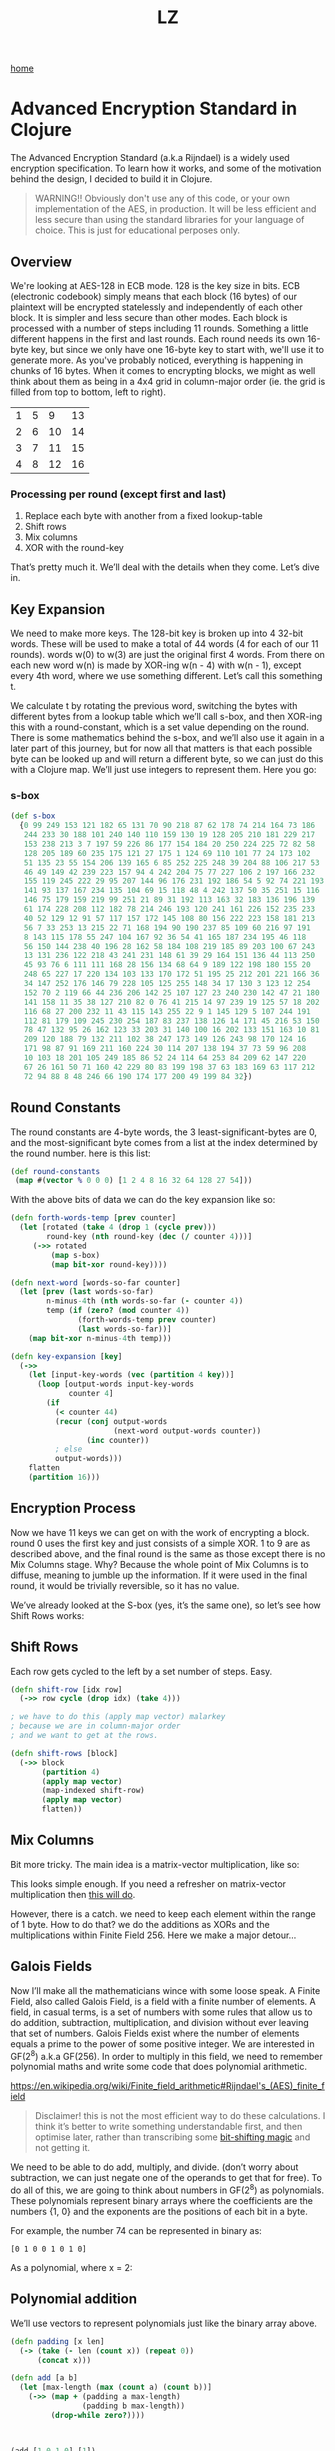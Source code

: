 #+title: LZ
#+options: toc:nil
#+MACRO: color @@html:<font color="$1">$2</font>@@

[[./index.org][home]]

* Advanced Encryption Standard in Clojure

The Advanced Encryption Standard (a.k.a Rijndael) is a widely used encryption specification. To learn how it works, and some of the motivation behind the design, I decided to build it in Clojure.

#+begin_quote
WARNING!! Obviously don't use any of this code, or your own implementation of the AES, in production. It will be less efficient and less secure than using the standard libraries for your language of choice. This is just for educational perposes only.
#+end_quote

** Overview
We're looking at AES-128 in ECB mode. 128 is the key size in bits. ECB (electronic codebook) simply means that each block (16 bytes) of our plaintext will be encrypted statelessly and independently of each other block. It is simpler and less secure than other modes.
Each block is processed with a number of steps including 11 rounds. Something a little different happens in the first and last rounds. Each round needs its own 16-byte key, but since we only have one 16-byte key to start with, we'll use it to generate more.
As you've probably noticed, everything is happening in chunks of 16 bytes. When it comes to encrypting blocks, we might as well think about them as being in a 4x4 grid in column-major order (ie. the grid is filled from top to bottom, left to right).

| 1 | 5 |  9 | 13 |
| 2 | 6 | 10 | 14 |
| 3 | 7 | 11 | 15 |
| 4 | 8 | 12 | 16 |

*** Processing per round (except first and last)
1. Replace each byte with another from a fixed lookup-table
2. Shift rows
3. Mix columns
4. XOR with the round-key

That’s pretty much it. We’ll deal with the details when they come. Let’s dive in.

** Key Expansion

We need to make more keys. The 128-bit key is broken up into 4 32-bit words. These will be used to make a total of 44 words (4 for each of our 11 rounds). words w(0) to w(3) are just the original first 4 words. From there on each new word w(n) is made by XOR-ing w(n - 4) with w(n - 1), except every 4th word, where we use something different. Let’s call this something t.

[[file:images/key-expansion.png]]

We calculate t by rotating the previous word, switching the bytes with different bytes from a lookup table which we’ll call s-box, and then XOR-ing this with a round-constant, which is a set value depending on the round. There is some mathematics behind the s-box, and we’ll also use it again in a later part of this journey, but for now all that matters is that each possible byte can be looked up and will return a different byte, so we can just do this with a Clojure map. We’ll just use integers to represent them. Here you go:


*** s-box

    #+begin_src clojure
(def s-box 
  {0 99 249 153 121 182 65 131 70 90 218 87 62 178 74 214 164 73 186
   244 233 30 188 101 240 140 110 159 130 19 128 205 210 181 229 217
   153 238 213 3 7 197 59 226 86 177 154 184 20 250 224 225 72 82 58
   128 205 189 60 235 175 121 27 175 1 124 69 110 101 77 24 173 102 
   51 135 23 55 154 206 139 165 6 85 252 225 248 39 204 88 106 217 53
   46 49 149 42 239 223 157 94 4 242 204 75 77 227 106 2 197 166 232
   155 119 245 222 29 95 207 144 96 176 231 192 186 54 5 92 74 221 193
   141 93 137 167 234 135 104 69 15 118 48 4 242 137 50 35 251 15 116
   146 75 179 159 219 99 251 21 89 31 192 113 163 32 183 136 196 139
   61 174 228 208 112 182 78 214 246 193 120 241 161 226 152 235 233
   40 52 129 12 91 57 117 157 172 145 108 80 156 222 223 158 181 213
   56 7 33 253 13 215 22 71 168 194 90 190 237 85 109 60 216 97 191 
   8 143 115 178 55 247 104 167 92 36 54 41 165 187 234 195 46 118 
   56 150 144 238 40 196 28 162 58 184 108 219 185 89 203 100 67 243
   13 131 236 122 218 43 241 231 148 61 39 29 164 151 136 44 113 250
   45 93 76 6 111 111 168 28 156 134 68 64 9 189 122 198 180 155 20 
   248 65 227 17 220 134 103 133 170 172 51 195 25 212 201 221 166 36
   34 147 252 176 146 79 228 105 125 255 148 34 17 130 3 123 12 254 
   152 70 2 119 66 44 236 206 142 25 107 127 23 240 230 142 47 21 180
   141 158 11 35 38 127 210 82 0 76 41 215 14 97 239 19 125 57 18 202
   116 68 27 200 232 11 43 115 143 255 22 9 1 145 129 5 107 244 191 
   112 81 179 109 245 230 254 187 83 237 138 126 14 171 45 216 53 150
   78 47 132 95 26 162 123 33 203 31 140 100 16 202 133 151 163 10 81
   209 120 188 79 132 211 102 38 247 173 149 126 243 98 170 124 16 
   171 98 87 91 169 211 160 224 30 114 207 138 194 37 73 59 96 208 
   10 103 18 201 105 249 185 86 52 24 114 64 253 84 209 62 147 220 
   67 26 161 50 71 160 42 229 80 83 199 198 37 63 183 169 63 117 212
   72 94 88 8 48 246 66 190 174 177 200 49 199 84 32})
    #+end_src

** Round Constants
 The round constants are 4-byte words, the 3 least-significant-bytes are 0, and the most-significant byte comes from a list at the index determined by the round number. here is this list:
  
 #+begin_src clojure
 (def round-constants
  (map #(vector % 0 0 0) [1 2 4 8 16 32 64 128 27 54]))
 #+end_src
 
With the above bits of data we can do the key expansion like so:

#+begin_src clojure
(defn forth-words-temp [prev counter]
  (let [rotated (take 4 (drop 1 (cycle prev)))
        round-key (nth round-key (dec (/ counter 4)))]
     (->> rotated
         (map s-box)
         (map bit-xor round-key))))

(defn next-word [words-so-far counter]
  (let [prev (last words-so-far)
        n-minus-4th (nth words-so-far (- counter 4))
        temp (if (zero? (mod counter 4))
               (forth-words-temp prev counter)
               (last words-so-far))]
    (map bit-xor n-minus-4th temp)))

(defn key-expansion [key]
  (->>
    (let [input-key-words (vec (partition 4 key))]
      (loop [output-words input-key-words
             counter 4]
        (if
          (< counter 44)
          (recur (conj output-words
                       (next-word output-words counter))
                 (inc counter))
          ; else
          output-words)))
    flatten
    (partition 16)))
#+end_src


** Encryption Process
Now we have 11 keys we can get on with the work of encrypting a block. round 0 uses the first key and just consists of a simple XOR. 1 to 9 are as described above, and the final round is the same as those except there is no Mix Columns stage. Why? Because the whole point of Mix Columns is to diffuse, meaning to jumble up the information. If it were used in the final round, it would be trivially reversible, so it has no value.

[[file:images/encrypt-flow.png]]

We’ve already looked at the S-box (yes, it’s the same one), so let’s see how Shift Rows works:

** Shift Rows
Each row gets cycled to the left by a set number of steps. Easy.

[[file:images/shift-rows.png]]

#+begin_src clojure
(defn shift-row [idx row]
  (->> row cycle (drop idx) (take 4)))

; we have to do this (apply map vector) malarkey 
; because we are in column-major order
; and we want to get at the rows.

(defn shift-rows [block]
  (->> block
       (partition 4)
       (apply map vector)
       (map-indexed shift-row)
       (apply map vector)
       flatten))
#+end_src

** Mix Columns

Bit more tricky. The main idea is a matrix-vector multiplication, like so:

[[file:images/mix-columns.png]]

This looks simple enough. If you need a refresher on matrix-vector multiplication then [[https://www.khanacademy.org/math/linear-algebra/vectors-and-spaces/null-column-space/v/matrix-vector-products][this will do]].

However, there is a catch. we need to keep each element within the range of 1 byte. How to do that? we do the additions as XORs and the multiplications within Finite Field 256. Here we make a major detour…

** Galois Fields
Now I’ll make all the mathematicians wince with some loose speak. A Finite Field, also called Galois Field, is a field with a finite number of elements. A field, in casual terms, is a set of numbers with some rules that allow us to do addition, subtraction, multiplication, and division without ever leaving that set of numbers. Galois Fields exist where the number of elements equals a prime to the power of some positive integer. We are interested in GF(2^8) a.k.a GF(256). In order to multiply in this field, we need to remember polynomial maths and write some code that does polynomial arithmetic.


https://en.wikipedia.org/wiki/Finite_field_arithmetic#Rijndael's_(AES)_finite_field
#+begin_quote
Disclaimer! this is not the most efficient way to do these calculations. I think it’s better to write something understandable first, and then optimise later, rather than transcribing some [[https://en.wikipedia.org/wiki/Finite_field_arithmetic#Rijndael's_(AES)_finite_field][bit-shifting magic]] and not getting it.
#+end_quote

We need to be able to do add, multiply, and divide. (don’t worry about subtraction, we can just negate one of the operands to get that for free). To do all of this, we are going to think about numbers in GF(2^8) as polynomials. These polynomials represent binary arrays where the coefficients are the numbers {1, 0} and the exponents are the positions of each bit in a byte.

For example, the number 74 can be represented in binary as:

#+begin_src 
[0 1 0 0 1 0 1 0]
#+end_src

As a polynomial, where x = 2:

[[file:images/binary-poly.png]]

** Polynomial addition

We’ll use vectors to represent polynomials just like the binary array above.


#+begin_src clojure
(defn padding [x len]
  (-> (take (- len (count x)) (repeat 0))
      (concat x)))

(defn add [a b]
  (let [max-length (max (count a) (count b))]
    (->> (map + (padding a max-length)
                (padding b max-length))
         (drop-while zero?))))
                           
                           
                           
(add [1 0 1 0] [1])
; => (1 0 1 1)

#+end_src


Hey, that looks a lot like XOR! and if we were to throw a mod 2 on the end of it then it would be, since addition in our finite field is mod 2, we’ll just use bit-xor later on in our matrix-multiplication.

Multiplication, you may remember from school, involved multiplying each element with every other element. I like to think about it in a grid.

For example: 

#+begin_src 
[1 0 1 1] [0 0 1 0] = [1 0 1 1 0]
#+end_src

[[file:images/bit-multip.png]]

#+begin_src clojure
(defn mult [a b]
  (let [max-length (max (count a) (count b))
        a' (-> (padding a max-length) reverse vec)
        b' (-> (padding b max-length) reverse vec)]
    (->> (for [i (range max-length)
               j (range max-length)]
           {(+ i j) (* (a' i) (b' j))})
         (apply merge-with +)
         (sort-by key >)
         (map second)
         (drop-while zero?))))
#+end_src


Finally, division. This is good old long-division. You sort the polynomials into order with the biggest exponent first. See how many times the most significant element of the denominator goes into the most significant element of the numerator. Put that ratio down in your result, multiply the denominator by that ratio, subtract that multiplication from the numerator (you’ve just eliminated the most significant element of the numerator). Repeat until you can’t eliminate any more, adding up the results as you go. Here’s some code:

#+begin_src clojure
(defn >poly 
  "test if a is greater than b"
  [a b]
  (let [a' (drop-while zero? a)
        b' (drop-while zero? b)]
    (cond
      (= a' b') false
      (> (count a') (count b')) true
      (< (count a') (count b')) false
      (empty? (drop-while #(>= 0 %) (map - a' b'))) false
      :else true)))
    

(defn div
  "returns a vector of ratio and remainder"
  [n d]
  (cond (= n d) [[1] [0]]
        (>poly d n) [[0] n]
        :else
        (loop [remain n
               res []]
          (let [new-exp (- (count remain) (count d))
                new-coef (/ (first remain) (first d))
                new-res-element (cons new-coef (take new-exp (repeat 0)))
                new-remain (add remain (map - (mult d new-res-element)))]
            (if (< new-exp 0)
              [res new-remain]
              (recur new-remain
                     (add res new-res-element)))))))
#+end_src

Now we have the bits we need for multiplication in GF(2^8). Galois field multiplication works with modulo, to prevent us from leaving the set, but the divisor of the modulo is itself a polynomial. This has to be an [[https://en.wikipedia.org/wiki/Irreducible_polynomial][irreducible polynomial]]. For the AES algorithm, we use the binary representation of 283, which is [1 0 0 0 1 1 0 1 1]. Our division function above gives us a remainder, so we can use it for modulus. If the result of our multiplication is big enough to hit the 9th bit…

> [1 1 1 1 1 1 1 1]

… then we’ll divide by our divisor and take the remainder. Here’s how. There’s some extra cruft to deal with switching between these vectors representing binary arrays and integers.


#+begin_src clojure
(defn int->bin-vec [x]
  (->> x
       Integer/toBinaryString
       (map int)
       (map #(- % 48))
       vec))

(defn gf-256-mult [a b ip]
  (let [poly-prod (mult (int->bin-vec a) (int->bin-vec b))
        [_ poly-mod] (div poly-prod (int->bin-vec ip))]
    (->> poly-mod
         (map #(mod % 2))
         reverse
         (map-indexed (fn [idx val] (* val (Math/pow 2 idx))))
         (reduce +)
         int)))
#+end_src

…phew! Okay, now we can finally do our finite field multiplications. Let’s travel back up the stack to Mix Columns.

** Mix Columns continued
So we had our matrix multiplication laid out above. Now we know how to multiply.

#+begin_src clojure
(def column-mix-matrix
  [[2 3 1 1]
   [1 2 3 1]
   [1 1 2 3]
   [3 1 1 2]])

(defn mix-column [matrix irr column]
  (for [row matrix]
    (let [result (apply bit-xor
                        (map gf/gf-256-mult
                             row
                             column
                             (repeat irr)))]
      (if (> 0x100 result)
        result
        (bit-xor irr result)))))

(defn mix-columns [block]
  (->> block
       (partition 4)
       (map (partial mix-column column-mix-matrix 0x11b))
       flatten))

#+end_src

That’s it. We can just tie it all together with a few orchestrating functions. Before doing so let’s just refresh our memory as to what the whole process should look like.

[[file:images/encrypt-flow.png]]

#+begin_src clojure
(defn normal-round [round-key block]
  (->> block
       (map s-box)
       shift-rows
       mix-columns
       (map bit-xor round-key)))

(defn apply-normal-rounds [split-keys block]
  (loop [b block
         r-keys split-keys
         n 1]
    (let [[round-key & other-keys] r-keys]
      (if (< n 10)
        (recur (normal-round round-key b)
               other-keys
               (inc n))
        b))))

(defn aes-128-encrypt-block [key block]
  (let [split-keys (key-expansion key)]
    (->> block
         (map bit-xor (first split-keys))
         (apply-normal-rounds (rest split-keys))
         (map s-box)
         shift-rows
         (map bit-xor (last split-keys)))))
#+end_src

Boom. Happy encrypting. Decryption is pretty straight forward, by the way, I’ll let you figure that out for yourself.
